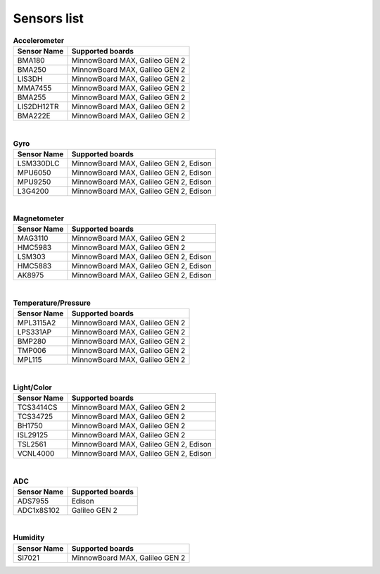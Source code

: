 
Sensors list
##################################

.. table:: **Accelerometer**

    ================ ===================================================================
    Sensor Name              Supported boards
    ================ ===================================================================
    BMA180             MinnowBoard MAX, Galileo GEN 2
    BMA250             MinnowBoard MAX, Galileo GEN 2
    LIS3DH             MinnowBoard MAX, Galileo GEN 2
    MMA7455            MinnowBoard MAX, Galileo GEN 2
    BMA255             MinnowBoard MAX, Galileo GEN 2
    LIS2DH12TR         MinnowBoard MAX, Galileo GEN 2
    BMA222E            MinnowBoard MAX, Galileo GEN 2
    ================ =================================================================== 

|

.. table:: **Gyro**

    ================ ===================================================================
    Sensor Name              Supported boards
    ================ ===================================================================
    LSM330DLC          MinnowBoard MAX, Galileo GEN 2, Edison
    MPU6050            MinnowBoard MAX, Galileo GEN 2, Edison
    MPU9250            MinnowBoard MAX, Galileo GEN 2, Edison
    L3G4200            MinnowBoard MAX, Galileo GEN 2, Edison
    ================ ===================================================================

|

.. table:: **Magnetometer**

    ================ ===================================================================
    Sensor Name              Supported boards
    ================ ===================================================================
    MAG3110            MinnowBoard MAX, Galileo GEN 2
    HMC5983            MinnowBoard MAX, Galileo GEN 2
    LSM303             MinnowBoard MAX, Galileo GEN 2, Edison
    HMC5883            MinnowBoard MAX, Galileo GEN 2, Edison
    AK8975             MinnowBoard MAX, Galileo GEN 2, Edison
    ================ ===================================================================

|

.. table:: **Temperature/Pressure**

    ================ ===================================================================
    Sensor Name              Supported boards
    ================ ===================================================================
    MPL3115A2          MinnowBoard MAX, Galileo GEN 2
    LPS331AP           MinnowBoard MAX, Galileo GEN 2
    BMP280             MinnowBoard MAX, Galileo GEN 2
    TMP006             MinnowBoard MAX, Galileo GEN 2
    MPL115             MinnowBoard MAX, Galileo GEN 2
    ================ ===================================================================

|

.. table:: **Light/Color**

    ================ ===================================================================
    Sensor Name              Supported boards
    ================ ===================================================================
    TCS3414CS          MinnowBoard MAX, Galileo GEN 2
    TCS34725           MinnowBoard MAX, Galileo GEN 2
    BH1750             MinnowBoard MAX, Galileo GEN 2
    ISL29125           MinnowBoard MAX, Galileo GEN 2
    TSL2561            MinnowBoard MAX, Galileo GEN 2, Edison
    VCNL4000           MinnowBoard MAX, Galileo GEN 2, Edison
    ================ ===================================================================

|

.. table:: **ADC**

    ================ ===================================================================
    Sensor Name              Supported boards
    ================ ===================================================================
    ADS7955            Edison
    ADC1x8S102         Galileo GEN 2
    ================ ===================================================================

|

.. table:: **Humidity**

    ================ ===================================================================
    Sensor Name              Supported boards
    ================ ===================================================================
    SI7021             MinnowBoard MAX, Galileo GEN 2
    ================ ===================================================================
